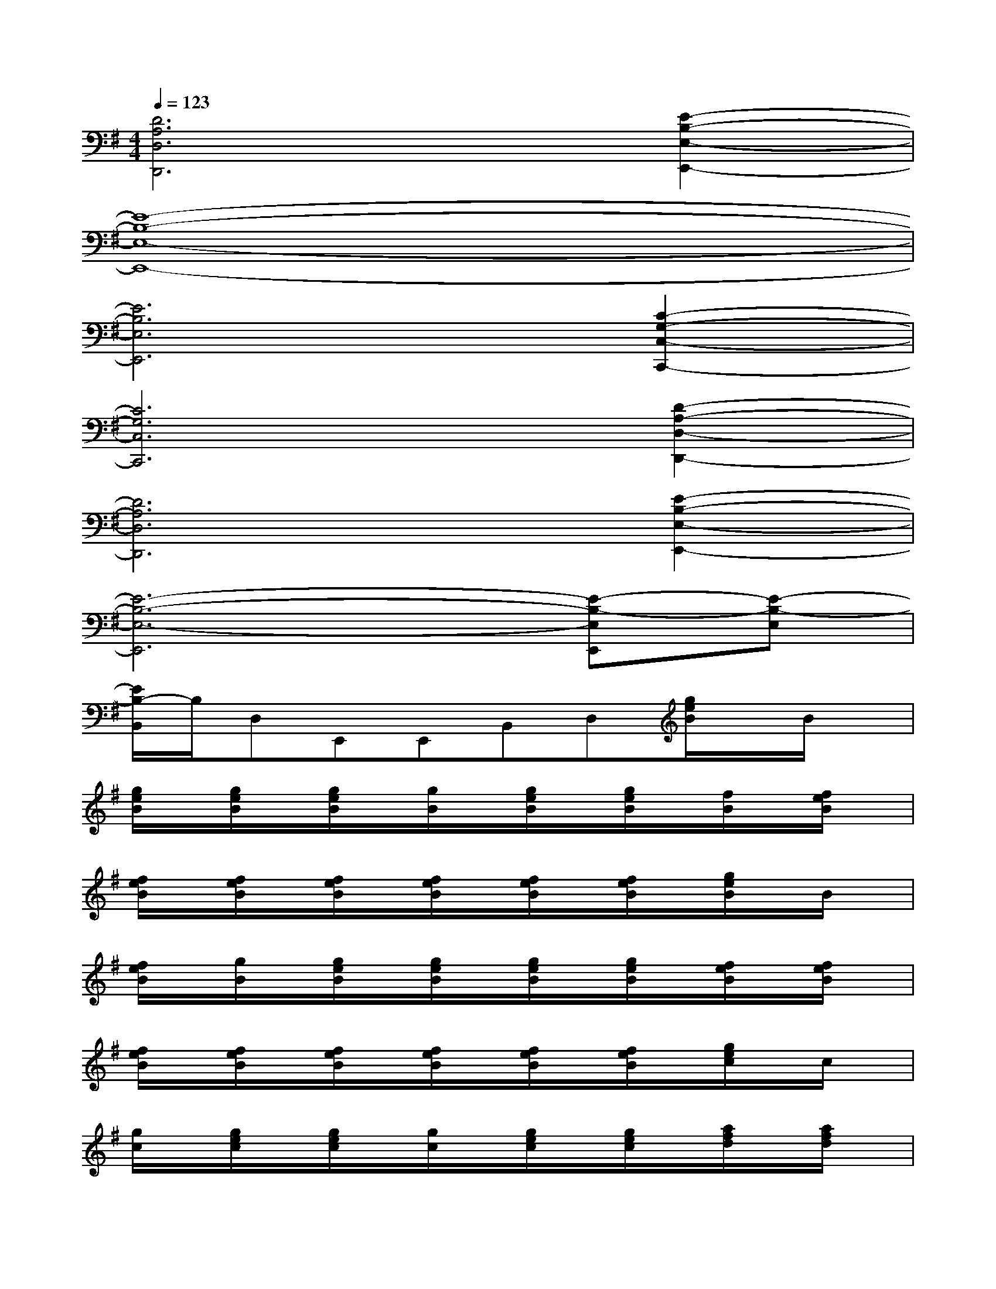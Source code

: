 X:1
T:
M:4/4
L:1/8
Q:1/4=123
K:G%1sharps
V:1
[D6A,6D,6D,,6][E2-B,2-E,2-E,,2-]|
[E8-B,8-E,8-E,,8-]|
[E6B,6E,6E,,6][C2-G,2-C,2-C,,2-]|
[C6G,6C,6C,,6][D2-A,2-D,2-D,,2-]|
[D6A,6D,6D,,6][E2-B,2-E,2-E,,2-]|
[E6-B,6-E,6-E,,6][E-B,-E,E,,][E-B,-E,]|
[E/2B,/2-B,,/2]B,/2D,E,,E,,B,,D,[g/2e/2B/2]x/2B/2x/2|
[g/2e/2B/2]x/2[g/2e/2B/2]x/2[g/2e/2B/2]x/2[g/2B/2]x/2[g/2e/2B/2]x/2[g/2e/2B/2]x/2[f/2B/2]x/2[f/2e/2B/2]x/2|
[f/2e/2B/2]x/2[f/2e/2B/2]x/2[f/2e/2B/2]x/2[f/2e/2B/2]x/2[f/2e/2B/2]x/2[f/2e/2B/2]x/2[g/2e/2B/2]x/2B/2x/2|
[f/2e/2B/2]x/2[g/2B/2]x/2[g/2e/2B/2]x/2[g/2e/2B/2]x/2[g/2e/2B/2]x/2[g/2e/2B/2]x/2[f/2e/2B/2]x/2[f/2e/2B/2]x/2|
[f/2e/2B/2]x/2[f/2e/2B/2]x/2[f/2e/2B/2]x/2[f/2e/2B/2]x/2[f/2e/2B/2]x/2[f/2e/2B/2]x/2[g/2e/2c/2]x/2c/2x/2|
[g/2c/2]x/2[g/2e/2c/2]x/2[g/2e/2c/2]x/2[g/2c/2]x/2[g/2e/2c/2]x/2[g/2e/2c/2]x/2[a/2f/2d/2]x/2[a/2f/2d/2]x/2|
[a/2f/2d/2]x/2[a/2f/2d/2]x/2[a/2f/2d/2]x/2[a/2f/2d/2]x/2[a/2f/2d/2]x/2[a/2f/2d/2]x/2[g/2e/2B/2]x/2[g/2B/2]x/2|
[g/2e/2B/2]x/2[g/2B/2]x/2[g/2e/2B/2]x/2[g/2B/2]x/2[g/2e/2B/2]x/2[g/2e/2B/2]x/2[g/2e/2B/2G/2-D/2-][G/2-D/2-][g/2e/2B/2G/2-D/2-][G/2-D/2-]|
[g/2e/2B/2G/2-D/2-][G/2-D/2-][g/2e/2B/2G/2-D/2-][G/2-D/2-][g/2e/2B/2G/2-D/2-][G/2-D/2-][g/2e/2B/2G/2-D/2-][G/2-D/2-][f/2e/2B/2G/2-D/2-][G/2-D/2-][f/2e/2B/2G/2-D/2-][G/2D/2][g/2e/2B/2]x/2B/2x/2|
[g/2B/2]x/2[g/2B/2]x/2[g/2e/2B/2]x/2B/2x/2[g/2e/2B/2]x/2[g/2e/2B/2]x/2[f/2e/2B/2]x/2[f/2e/2B/2]x/2